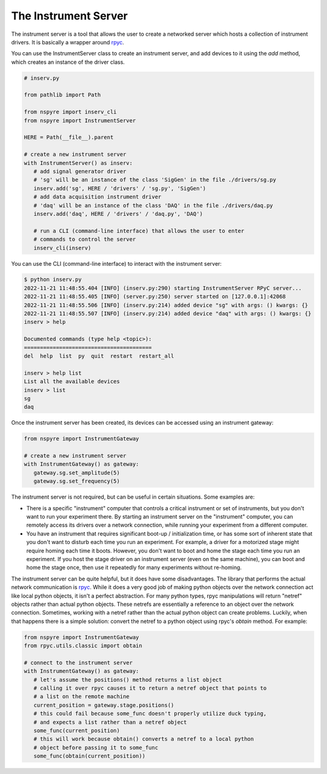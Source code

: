 .. _instrument_server:

#####################
The Instrument Server
#####################

The instrument server is a tool that allows the user to create a networked server which hosts a collection of instrument drivers. It is basically a wrapper around `rpyc <https://rpyc.readthedocs.io/en/latest/>`__.

You can use the InstrumentServer class to create an instrument server, and add devices to it using the `add` method, which creates an instance of the driver class.

.. code-block:: python

   # inserv.py

   from pathlib import Path

   from nspyre import inserv_cli
   from nspyre import InstrumentServer

   HERE = Path(__file__).parent

   # create a new instrument server
   with InstrumentServer() as inserv:
      # add signal generator driver
      # 'sg' will be an instance of the class 'SigGen' in the file ./drivers/sg.py
      inserv.add('sg', HERE / 'drivers' / 'sg.py', 'SigGen')
      # add data acquisition instrument driver
      # 'daq' will be an instance of the class 'DAQ' in the file ./drivers/daq.py
      inserv.add('daq', HERE / 'drivers' / 'daq.py', 'DAQ')

      # run a CLI (command-line interface) that allows the user to enter
      # commands to control the server
      inserv_cli(inserv)

You can use the CLI (command-line interface) to interact with the instrument server:

.. code-block:: bash

   $ python inserv.py
   2022-11-21 11:48:55.404 [INFO] (inserv.py:290) starting InstrumentServer RPyC server...
   2022-11-21 11:48:55.405 [INFO] (server.py:250) server started on [127.0.0.1]:42068
   2022-11-21 11:48:55.506 [INFO] (inserv.py:214) added device "sg" with args: () kwargs: {}
   2022-11-21 11:48:55.507 [INFO] (inserv.py:214) added device "daq" with args: () kwargs: {}
   inserv > help

   Documented commands (type help <topic>):
   ========================================
   del  help  list  py  quit  restart  restart_all

   inserv > help list
   List all the available devices
   inserv > list
   sg
   daq

Once the instrument server has been created, its devices can be accessed using an instrument gateway:

.. code-block:: python

   from nspyre import InstrumentGateway

   # create a new instrument server
   with InstrumentGateway() as gateway:
      gateway.sg.set_amplitude(5)
      gateway.sg.set_frequency(5)

The instrument server is not required, but can be useful in certain situations. Some examples are:

- There is a specific "instrument" computer that controls a critical instrument or set of instruments, but you don't want to run your experiment there. By starting an instrument server on the "instrument" computer, you can remotely access its drivers over a network connection, while running your experiment from a different computer.

- You have an instrument that requires significant boot-up / initialization time, or has some sort of inherent state that you don't want to disturb each time you run an experiment. For example, a driver for a motorized stage might require homing each time it boots. However, you don't want to boot and home the stage each time you run an experiment. If you host the stage driver on an instrument server (even on the same machine), you can boot and home the stage once, then use it repeatedly for many experiments without re-homing.

The instrument server can be quite helpful, but it does have some disadvantages. The library that performs the actual network communication is `rpyc <https://rpyc.readthedocs.io/en/latest/>`__. While it does a very good job of making python objects over the network connection act like local python objects, it isn't a perfect abstraction. For many python types, rpyc manipulations will return "netref" objects rather than actual python objects. These netrefs are essentially a reference to an object over the network connection. Sometimes, working with a netref rather than the actual python object can create problems. Luckily, when that happens there is a simple solution: convert the netref to a python object using rpyc's `obtain` method. For example:

.. code-block:: python

   from nspyre import InstrumentGateway
   from rpyc.utils.classic import obtain

   # connect to the instrument server
   with InstrumentGateway() as gateway:
      # let's assume the positions() method returns a list object
      # calling it over rpyc causes it to return a netref object that points to 
      # a list on the remote machine
      current_position = gateway.stage.positions()
      # this could fail because some_func doesn't properly utilize duck typing, 
      # and expects a list rather than a netref object
      some_func(current_position)
      # this will work because obtain() converts a netref to a local python 
      # object before passing it to some_func
      some_func(obtain(current_position))
